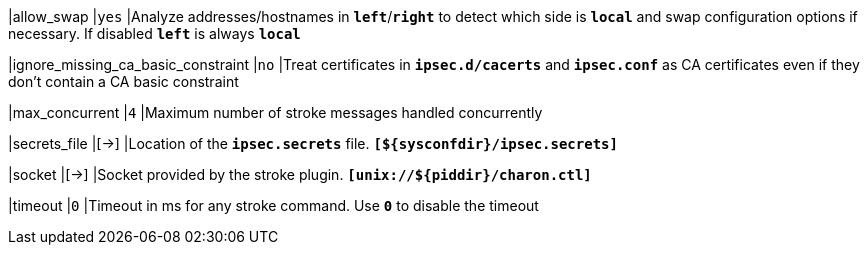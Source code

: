 |allow_swap                         |`yes`
|Analyze addresses/hostnames in `*left*`/`*right*` to detect which side is
 `*local*` and swap configuration options if necessary. If disabled `*left*`
 is always `*local*`

|ignore_missing_ca_basic_constraint |`no`
|Treat certificates in `*ipsec.d/cacerts`* and `*ipsec.conf*` as CA certificates
 even if they don't contain a CA basic constraint

|max_concurrent               |`4`
|Maximum number of stroke messages handled concurrently

|secrets_file                 |[->]
|Location of the `*ipsec.secrets*` file.
 `*[$\{sysconfdir}/ipsec.secrets]*`

|socket                       |[->]
|Socket provided by the stroke plugin.
 `*[unix://$\{piddir}/charon.ctl]*`

|timeout                      |`0`
|Timeout in ms for any stroke command. Use `*0*` to disable the timeout
